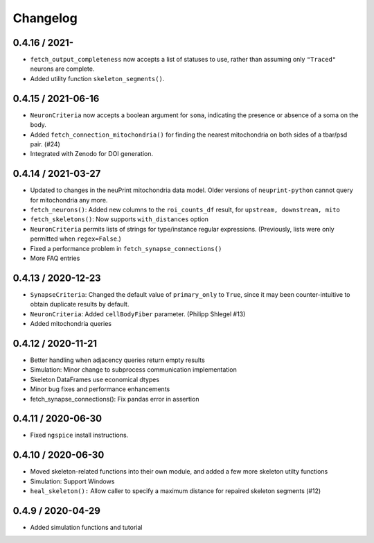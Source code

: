 Changelog
=========

0.4.16 / 2021-
-------------------
- ``fetch_output_completeness`` now accepts a list of statuses to use, rather than assuming only ``"Traced"`` neurons are complete.
- Added utility function ``skeleton_segments()``.

0.4.15 / 2021-06-16
-------------------
- ``NeuronCriteria`` now accepts a boolean argument for ``soma``, indicating the presence or absence of a soma on the body.
- Added ``fetch_connection_mitochondria()`` for finding the nearest mitochondria on both sides of a tbar/psd pair. (#24)
- Integrated with Zenodo for DOI generation.

0.4.14 / 2021-03-27
-------------------
- Updated to changes in the neuPrint mitochondria data model.
  Older versions of ``neuprint-python`` cannot query for mitochondria any more.
- ``fetch_neurons()``: Added new columns to the ``roi_counts_df`` result, for ``upstream, downstream, mito``
- ``fetch_skeletons()``: Now supports ``with_distances`` option
- ``NeuronCriteria`` permits lists of strings for type/instance regular expressions.
  (Previously, lists were only permitted when ``regex=False``.)
- Fixed a performance problem in ``fetch_synapse_connections()``
- More FAQ entries


0.4.13 / 2020-12-23
-------------------

- ``SynapseCriteria``: Changed the default value of ``primary_only`` to ``True``,
  since it may been counter-intuitive to obtain duplicate results by default.
- ``NeuronCriteria``: Added ``cellBodyFiber`` parameter. (Philipp Shlegel #13)
- Added mitochondria queries


0.4.12 / 2020-11-21
-------------------

- Better handling when adjacency queries return empty results
- Simulation: Minor change to subprocess communication implementation
- Skeleton DataFrames use economical dtypes
- Minor bug fixes and performance enhancements
- fetch_synapse_connections(): Fix pandas error in assertion


0.4.11 / 2020-06-30
-------------------

- Fixed ``ngspice`` install instructions.


0.4.10 / 2020-06-30
-------------------

- Moved skeleton-related functions into their own module, and added a few more skeleton utilty functions
- Simulation: Support Windows
- ``heal_skeleton():`` Allow caller to specify a maximum distance for repaired skeleton segments (#12)


0.4.9 / 2020-04-29
------------------

- Added simulation functions and tutorial
